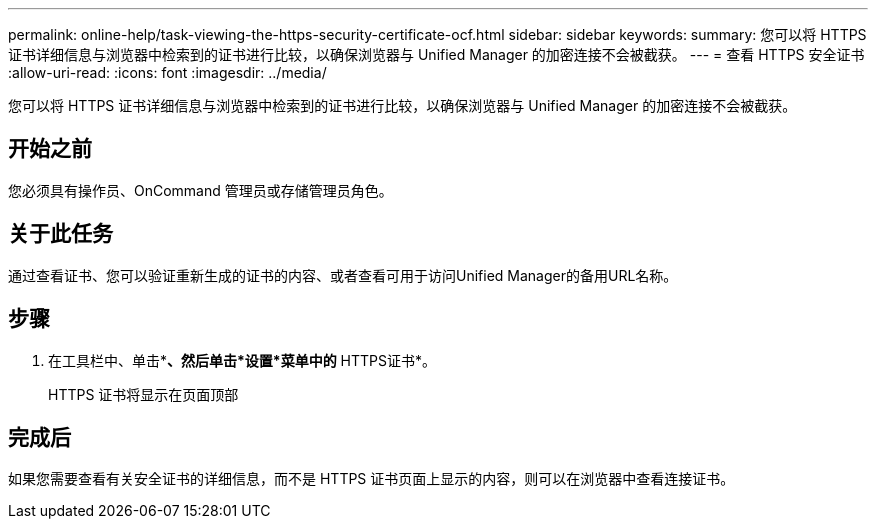 ---
permalink: online-help/task-viewing-the-https-security-certificate-ocf.html 
sidebar: sidebar 
keywords:  
summary: 您可以将 HTTPS 证书详细信息与浏览器中检索到的证书进行比较，以确保浏览器与 Unified Manager 的加密连接不会被截获。 
---
= 查看 HTTPS 安全证书
:allow-uri-read: 
:icons: font
:imagesdir: ../media/


[role="lead"]
您可以将 HTTPS 证书详细信息与浏览器中检索到的证书进行比较，以确保浏览器与 Unified Manager 的加密连接不会被截获。



== 开始之前

您必须具有操作员、OnCommand 管理员或存储管理员角色。



== 关于此任务

通过查看证书、您可以验证重新生成的证书的内容、或者查看可用于访问Unified Manager的备用URL名称。



== 步骤

. 在工具栏中、单击*image:../media/clusterpage-settings-icon.gif[""]*、然后单击*设置*菜单中的* HTTPS证书*。
+
HTTPS 证书将显示在页面顶部





== 完成后

如果您需要查看有关安全证书的详细信息，而不是 HTTPS 证书页面上显示的内容，则可以在浏览器中查看连接证书。
